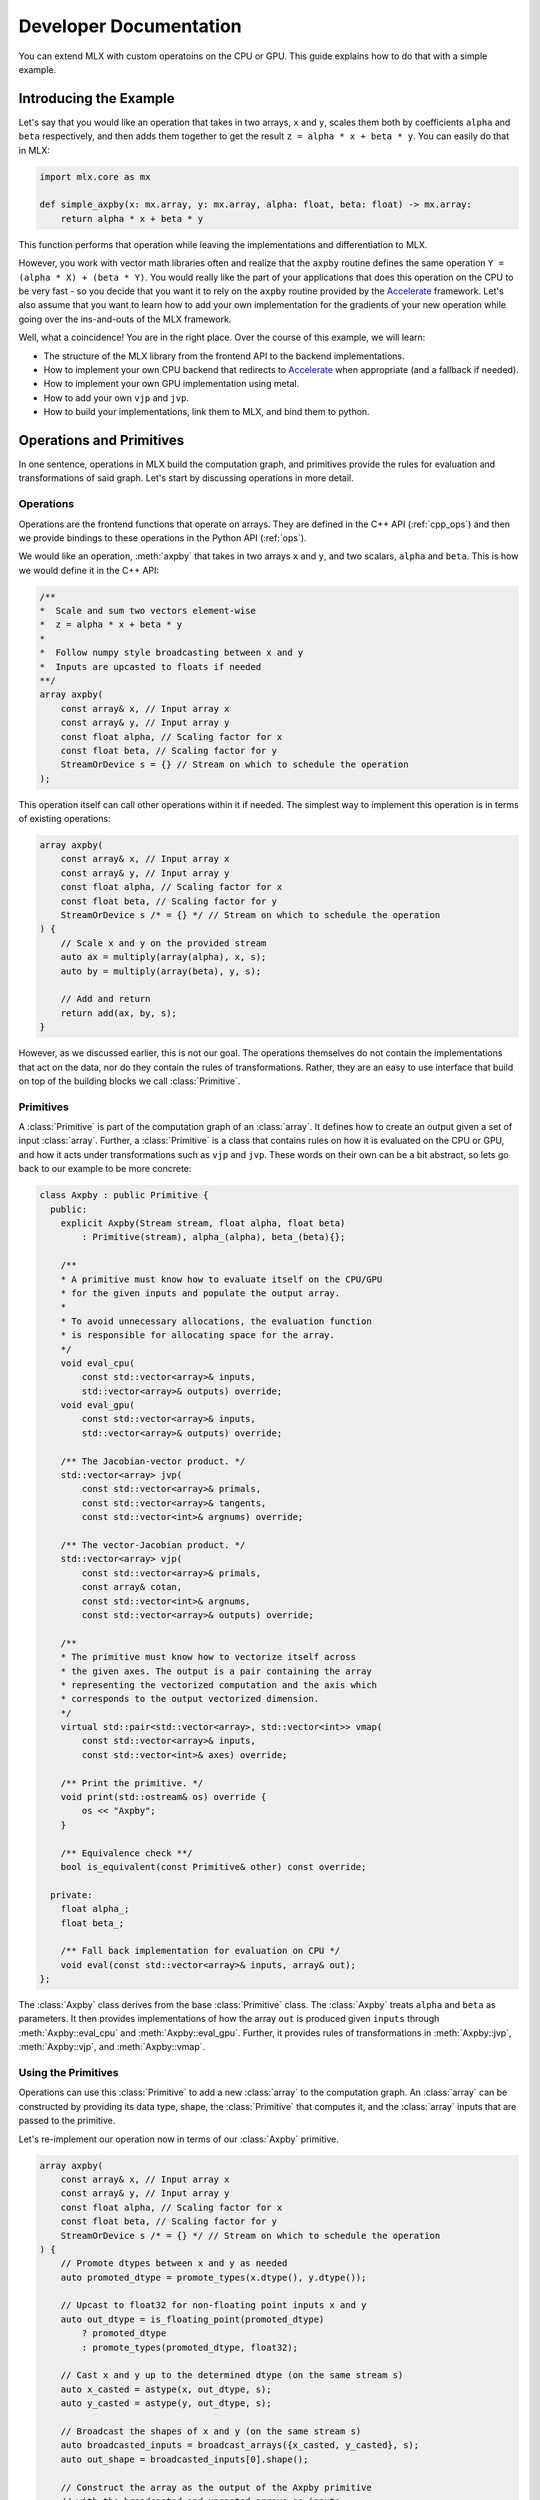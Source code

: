 Developer Documentation
=======================

You can extend MLX with custom operatoins on the CPU or GPU. This guide
explains how to do that with a simple example.

Introducing the Example
-----------------------

Let's say that you would like an operation that takes in two arrays,
``x`` and ``y``, scales them both by coefficients ``alpha`` and ``beta``
respectively, and then adds them together to get the result
``z = alpha * x + beta * y``.  You can easily do that in MLX:

.. code-block:: python

    import mlx.core as mx

    def simple_axpby(x: mx.array, y: mx.array, alpha: float, beta: float) -> mx.array:
        return alpha * x + beta * y

This function performs that operation while leaving the implementations and
differentiation to MLX.

However, you work with vector math libraries often and realize that the
``axpby`` routine defines the same operation ``Y = (alpha * X) + (beta * Y)``.
You would really like the part of your applications that does this operation
on the CPU to be very fast - so you decide that you want it to rely on the
``axpby`` routine provided by the Accelerate_ framework. Let's also assume that
you want to learn how to add your own implementation for the gradients of your
new operation while going over the ins-and-outs of the MLX framework.

Well, what a coincidence! You are in the right place. Over the course of this
example, we will learn:

* The structure of the MLX library from the frontend API to the backend implementations.
* How to implement your own CPU backend that redirects to Accelerate_ when appropriate (and a fallback if needed).
* How to implement your own GPU implementation using metal.
* How to add your own ``vjp`` and ``jvp``.
* How to build your implementations, link them to MLX, and bind them to python.

Operations and Primitives
-------------------------

In one sentence, operations in MLX build the computation graph, and primitives
provide the rules for evaluation and transformations of said graph. Let's start
by discussing operations in more detail.

Operations
^^^^^^^^^^^

Operations are the frontend functions that operate on arrays. They are defined
in the C++ API (:ref:`cpp_ops`) and then we provide bindings to these
operations in the Python API (:ref:`ops`).

We would like an operation, :meth:`axpby` that takes in two arrays ``x`` and ``y``,
and two scalars, ``alpha`` and ``beta``. This is how we would define it in the
C++ API:

.. code-block:: C++

    /**
    *  Scale and sum two vectors element-wise
    *  z = alpha * x + beta * y
    *
    *  Follow numpy style broadcasting between x and y
    *  Inputs are upcasted to floats if needed
    **/
    array axpby(
        const array& x, // Input array x
        const array& y, // Input array y
        const float alpha, // Scaling factor for x
        const float beta, // Scaling factor for y
        StreamOrDevice s = {} // Stream on which to schedule the operation
    );


This operation itself can call other operations within it if needed. The
simplest way to implement this operation is in terms of existing operations:

.. code-block:: C++

    array axpby(
        const array& x, // Input array x
        const array& y, // Input array y
        const float alpha, // Scaling factor for x
        const float beta, // Scaling factor for y
        StreamOrDevice s /* = {} */ // Stream on which to schedule the operation
    ) {
        // Scale x and y on the provided stream
        auto ax = multiply(array(alpha), x, s);
        auto by = multiply(array(beta), y, s);

        // Add and return
        return add(ax, by, s);
    }

However, as we discussed earlier, this is not our goal. The operations themselves
do not contain the implementations that act on the data, nor do they contain the
rules of transformations. Rather, they are an easy to use interface that build
on top of the building blocks we call :class:`Primitive`.

Primitives
^^^^^^^^^^^

A :class:`Primitive` is part of the computation graph of an :class:`array`. It
defines how to create an output given a set of input :class:`array`. Further, a
:class:`Primitive` is a class that contains rules on how it is evaluated on the
CPU or GPU, and how it acts under transformations such as ``vjp`` and ``jvp``.
These words on their own can be a bit abstract, so lets go back to our example
to be more concrete:

.. code-block:: C++

    class Axpby : public Primitive {
      public:
        explicit Axpby(Stream stream, float alpha, float beta)
            : Primitive(stream), alpha_(alpha), beta_(beta){};

        /**
        * A primitive must know how to evaluate itself on the CPU/GPU
        * for the given inputs and populate the output array.
        *
        * To avoid unnecessary allocations, the evaluation function
        * is responsible for allocating space for the array.
        */
        void eval_cpu(
            const std::vector<array>& inputs,
            std::vector<array>& outputs) override;
        void eval_gpu(
            const std::vector<array>& inputs,
            std::vector<array>& outputs) override;

        /** The Jacobian-vector product. */
        std::vector<array> jvp(
            const std::vector<array>& primals,
            const std::vector<array>& tangents,
            const std::vector<int>& argnums) override;

        /** The vector-Jacobian product. */
        std::vector<array> vjp(
            const std::vector<array>& primals,
            const array& cotan,
            const std::vector<int>& argnums,
            const std::vector<array>& outputs) override;

        /**
        * The primitive must know how to vectorize itself across
        * the given axes. The output is a pair containing the array
        * representing the vectorized computation and the axis which
        * corresponds to the output vectorized dimension.
        */
        virtual std::pair<std::vector<array>, std::vector<int>> vmap(
            const std::vector<array>& inputs,
            const std::vector<int>& axes) override;

        /** Print the primitive. */
        void print(std::ostream& os) override {
            os << "Axpby";
        }

        /** Equivalence check **/
        bool is_equivalent(const Primitive& other) const override;

      private:
        float alpha_;
        float beta_;

        /** Fall back implementation for evaluation on CPU */
        void eval(const std::vector<array>& inputs, array& out);
    };

The :class:`Axpby` class derives from the base :class:`Primitive` class. The
:class:`Axpby` treats ``alpha`` and ``beta`` as parameters. It then provides
implementations of how the array ``out`` is produced given ``inputs`` through
:meth:`Axpby::eval_cpu` and :meth:`Axpby::eval_gpu`. Further, it provides rules
of transformations in :meth:`Axpby::jvp`, :meth:`Axpby::vjp`, and
:meth:`Axpby::vmap`.

Using the Primitives
^^^^^^^^^^^^^^^^^^^^^

Operations can use this :class:`Primitive` to add a new :class:`array` to the
computation graph. An :class:`array` can be constructed by providing its data
type, shape, the :class:`Primitive` that computes it, and the :class:`array`
inputs that are passed to the primitive.

Let's re-implement our operation now in terms of our :class:`Axpby` primitive.

.. code-block:: C++

    array axpby(
        const array& x, // Input array x
        const array& y, // Input array y
        const float alpha, // Scaling factor for x
        const float beta, // Scaling factor for y
        StreamOrDevice s /* = {} */ // Stream on which to schedule the operation
    ) {
        // Promote dtypes between x and y as needed
        auto promoted_dtype = promote_types(x.dtype(), y.dtype());

        // Upcast to float32 for non-floating point inputs x and y
        auto out_dtype = is_floating_point(promoted_dtype)
            ? promoted_dtype
            : promote_types(promoted_dtype, float32);

        // Cast x and y up to the determined dtype (on the same stream s)
        auto x_casted = astype(x, out_dtype, s);
        auto y_casted = astype(y, out_dtype, s);

        // Broadcast the shapes of x and y (on the same stream s)
        auto broadcasted_inputs = broadcast_arrays({x_casted, y_casted}, s);
        auto out_shape = broadcasted_inputs[0].shape();

        // Construct the array as the output of the Axpby primitive
        // with the broadcasted and upcasted arrays as inputs
        return array(
            /* const std::vector<int>& shape = */ out_shape,
            /* Dtype dtype = */ out_dtype,
            /* std::unique_ptr<Primitive> primitive = */
            std::make_shared<Axpby>(to_stream(s), alpha, beta),
            /* const std::vector<array>& inputs = */ broadcasted_inputs);
    }


This operation now handles the following:

#. Upcast inputs and resolve the output data type.
#. Broadcast the inputs and resolve the output shape.
#. Construct the primitive :class:`Axpby` using the given stream, ``alpha``, and ``beta``.
#. Construct the output :class:`array` using the primitive and the inputs.

Implementing the Primitive
--------------------------

No computation happens when we call the operation alone. The operation only
builds the computation graph. When we evaluate the output array, MLX schedules
the execution of the computation graph, and calls :meth:`Axpby::eval_cpu` or
:meth:`Axpby::eval_gpu` depending on the stream/device specified by the user.

.. warning::
    When :meth:`Primitive::eval_cpu` or :meth:`Primitive::eval_gpu` are called,
    no memory has been allocated for the output array. It falls on the implementation
    of these functions to allocate memory as needed

Implementing the CPU Backend
^^^^^^^^^^^^^^^^^^^^^^^^^^^^^

Let's start by implementing a naive and generic version of
:meth:`Axpby::eval_cpu`. We declared this as a private member function of
:class:`Axpby` earlier called :meth:`Axpby::eval`.

Our naive method will go over each element of the output array, find the
corresponding input elements of ``x`` and ``y`` and perform the operation
pointwise. This is captured in the templated function :meth:`axpby_impl`.

.. code-block:: C++

    template <typename T>
    void axpby_impl(
            const array& x,
            const array& y,
            array& out,
            float alpha_,
            float beta_) {
        // We only allocate memory when we are ready to fill the output
        // malloc_or_wait synchronously allocates available memory
        // There may be a wait executed here if the allocation is requested
        // under memory-pressured conditions
        out.set_data(allocator::malloc_or_wait(out.nbytes()));

        // Collect input and output data pointers
        const T* x_ptr = x.data<T>();
        const T* y_ptr = y.data<T>();
        T* out_ptr = out.data<T>();

        // Cast alpha and beta to the relevant types
        T alpha = static_cast<T>(alpha_);
        T beta = static_cast<T>(beta_);

        // Do the element-wise operation for each output
        for (size_t out_idx = 0; out_idx < out.size(); out_idx++) {
            // Map linear indices to offsets in x and y
            auto x_offset = elem_to_loc(out_idx, x.shape(), x.strides());
            auto y_offset = elem_to_loc(out_idx, y.shape(), y.strides());

            // We allocate the output to be contiguous and regularly strided
            // (defaults to row major) and hence it doesn't need additional mapping
            out_ptr[out_idx] = alpha * x_ptr[x_offset] + beta * y_ptr[y_offset];
        }
    }

Our implementation should work for all incoming floating point arrays.
Accordingly, we add dispatches for ``float32``, ``float16``, ``bfloat16`` and
``complex64``. We throw an error if we encounter an unexpected type.

.. code-block:: C++

    /** Fall back implementation for evaluation on CPU */
    void Axpby::eval(
      const std::vector<array>& inputs,
      const std::vector<array>& outputs) {
        const auto& x = inputs[0];
        const auto& y = inputs[1];
        auto& out = outputs[0];

        // Dispatch to the correct dtype
        if (out.dtype() == float32) {
            return axpby_impl<float>(x, y, out, alpha_, beta_);
        } else if (out.dtype() == float16) {
            return axpby_impl<float16_t>(x, y, out, alpha_, beta_);
        } else if (out.dtype() == bfloat16) {
            return axpby_impl<bfloat16_t>(x, y, out, alpha_, beta_);
        } else if (out.dtype() == complex64) {
            return axpby_impl<complex64_t>(x, y, out, alpha_, beta_);
        } else {
            throw std::runtime_error(
                "[Axpby] Only supports floating point types.");
        }
    }

We have a fallback implementation! Now, to do what we are really here to do.
Remember we wanted to use the ``axpby`` routine provided by the Accelerate_
framework? Well, there are 3 complications to keep in mind:

#.  Accelerate does not provide implementations of ``axpby`` for half precision
    floats. We can only use it for ``float32`` types
#.  Accelerate assumes the inputs ``x`` and ``y`` are contiguous and all elements
    have fixed strides between them. Since we aren't guaranteed that the inputs
    fit this requirement, we only direct to Accelerate if both ``x`` and ``y``
    are row contiguous or column contiguous.
#.  Accelerate performs the routine ``Y = (alpha * X) + (beta * Y)`` inplace.
    MLX expects to write out the answer to a new array. We must copy the elements
    of ``y`` into the output and use that as an input to ``axpby``

Let's write out an implementation that uses Accelerate in the right conditions.
It allocates data for the output, copies ``y`` into it, and then calls the
:meth:`catlas_saxpby` from accelerate.

.. code-block:: C++

    template <typename T>
    void axpby_impl_accelerate(
            const array& x,
            const array& y,
            array& out,
            float alpha_,
            float beta_) {
        // Accelerate library provides catlas_saxpby which does
        // Y = (alpha * X) + (beta * Y) in place
        // To use it, we first copy the data in y over to the output array
        out.set_data(allocator::malloc_or_wait(out.nbytes()));

        // We then copy over the elements using the contiguous vector specialization
        copy_inplace(y, out, CopyType::Vector);

        // Get x and y pointers for catlas_saxpby
        const T* x_ptr = x.data<T>();
        T* y_ptr = out.data<T>();

        T alpha = static_cast<T>(alpha_);
        T beta = static_cast<T>(beta_);

        // Call the inplace accelerate operator
        catlas_saxpby(
            /* N = */ out.size(),
            /* ALPHA = */ alpha,
            /* X = */ x_ptr,
            /* INCX = */ 1,
            /* BETA = */ beta,
            /* Y = */ y_ptr,
            /* INCY = */ 1);
    }

Great! But what about the inputs that do not fit the criteria for accelerate?
Luckily, we can fall back to :meth:`Axpby::eval`. With this in
mind, let's finish our :meth:`Axpby::eval_cpu`.

.. code-block:: C++

    /** Evaluate primitive on CPU using accelerate specializations */
    void Axpby::eval_cpu(
      const std::vector<array>& inputs,
      const std::vector<array>& outputs) {
        assert(inputs.size() == 2);
        const auto& x = inputs[0];
        const auto& y = inputs[1];
        auto& out = outputs[0];

        // Accelerate specialization for contiguous single precision float arrays
        if (out.dtype() == float32 &&
            ((x.flags().row_contiguous && y.flags().row_contiguous) ||
            (x.flags().col_contiguous && y.flags().col_contiguous))) {
            axpby_impl_accelerate<float>(x, y, out, alpha_, beta_);
            return;
        }

        // Fall back to common backend if specializations are not available
        eval(inputs, outputs);
    }

We have now hit a milestone! Just this much is enough to run the operation
:meth:`axpby` on a CPU stream!

If you do not plan on running the operation on the GPU or using transforms on
computation graphs that contain :class:`Axpby`, you can stop implementing the
primitive here and enjoy the speed-ups you get from the Accelerate library.

Implementing the GPU Backend
^^^^^^^^^^^^^^^^^^^^^^^^^^^^^

Apple silicon devices address their GPUs using the Metal_ shading language, and
GPU kernels in MLX are written using metal.

.. note::

    Here are some helpful resources if you are new to metal!

    * A walkthrough of the metal compute pipeline: `Metal Example`_
    * Documentation for metal shading language: `Metal Specification`_
    * Using metal from C++: `Metal-cpp`_

Let's keep the GPU kernel simple. We will launch exactly as many threads as
there are elements in the output. Each thread will pick the element it needs
from ``x`` and ``y``, do the pointwise operation, and update its assigned
element in the output.

.. code-block:: C++

    template <typename T>
    [[kernel]] void axpby_general(
            device const T* x [[buffer(0)]],
            device const T* y [[buffer(1)]],
            device T* out [[buffer(2)]],
            constant const float& alpha [[buffer(3)]],
            constant const float& beta [[buffer(4)]],
            constant const int* shape [[buffer(5)]],
            constant const size_t* x_strides [[buffer(6)]],
            constant const size_t* y_strides [[buffer(7)]],
            constant const int& ndim [[buffer(8)]],
            uint index [[thread_position_in_grid]]) {
        // Convert linear indices to offsets in array
        auto x_offset = elem_to_loc(index, shape, x_strides, ndim);
        auto y_offset = elem_to_loc(index, shape, y_strides, ndim);

        // Do the operation and update the output
        out[index] =
            static_cast<T>(alpha) * x[x_offset] + static_cast<T>(beta) * y[y_offset];
    }

We then need to instantiate this template for all floating point types and give
each instantiation a unique host name so we can identify the right kernel for
each data type.

.. code-block:: C++

    #define instantiate_axpby(type_name, type)              \
        template [[host_name("axpby_general_" #type_name)]] \
        [[kernel]] void axpby_general<type>(                \
            device const type* x [[buffer(0)]],             \
            device const type* y [[buffer(1)]],             \
            device type* out [[buffer(2)]],                 \
            constant const float& alpha [[buffer(3)]],      \
            constant const float& beta [[buffer(4)]],       \
            constant const int* shape [[buffer(5)]],        \
            constant const size_t* x_strides [[buffer(6)]], \
            constant const size_t* y_strides [[buffer(7)]], \
            constant const int& ndim [[buffer(8)]],         \
            uint index [[thread_position_in_grid]]);

    instantiate_axpby(float32, float);
    instantiate_axpby(float16, half);
    instantiate_axpby(bfloat16, bfloat16_t);
    instantiate_axpby(complex64, complex64_t);

The logic to determine the kernel, set the inputs, resolve the grid dimensions,
and dispatch to the GPU are contained in :meth:`Axpby::eval_gpu` as shown
below.

.. code-block:: C++

    /** Evaluate primitive on GPU */
    void Axpby::eval_gpu(
      const std::vector<array>& inputs,
      std::vector<array>& outputs) {
        // Prepare inputs
        assert(inputs.size() == 2);
        const auto& x = inputs[0];
        const auto& y = inputs[1];
        auto& out = outputs[0];

        // Each primitive carries the stream it should execute on
        // and each stream carries its device identifiers
        auto& s = stream();
        // We get the needed metal device using the stream
        auto& d = metal::device(s.device);

        // Allocate output memory
        out.set_data(allocator::malloc_or_wait(out.nbytes()));

        // Resolve name of kernel
        std::ostringstream kname;
        kname << "axpby_" << "general_" << type_to_name(out);

        // Make sure the metal library is available and look for it
        // in the same folder as this executable if needed
        d.register_library("mlx_ext", metal::get_colocated_mtllib_path);

        // Make a kernel from this metal library
        auto kernel = d.get_kernel(kname.str(), "mlx_ext");

        // Prepare to encode kernel
        auto compute_encoder = d.get_command_encoder(s.index);
        compute_encoder->setComputePipelineState(kernel);

        // Kernel parameters are registered with buffer indices corresponding to
        // those in the kernel declaration at axpby.metal
        int ndim = out.ndim();
        size_t nelem = out.size();

        // Encode input arrays to kernel
        set_array_buffer(compute_encoder, x, 0);
        set_array_buffer(compute_encoder, y, 1);

        // Encode output arrays to kernel
        set_array_buffer(compute_encoder, out, 2);

        // Encode alpha and beta
        compute_encoder->setBytes(&alpha_, sizeof(float), 3);
        compute_encoder->setBytes(&beta_, sizeof(float), 4);

        // Encode shape, strides and ndim
        compute_encoder->setBytes(x.shape().data(), ndim * sizeof(int), 5);
        compute_encoder->setBytes(x.strides().data(), ndim * sizeof(size_t), 6);
        compute_encoder->setBytes(y.strides().data(), ndim * sizeof(size_t), 7);
        compute_encoder->setBytes(&ndim, sizeof(int), 8);

        // We launch 1 thread for each input and make sure that the number of
        // threads in any given threadgroup is not higher than the max allowed
        size_t tgp_size = std::min(nelem, kernel->maxTotalThreadsPerThreadgroup());

        // Fix the 3D size of each threadgroup (in terms of threads)
        MTL::Size group_dims = MTL::Size(tgp_size, 1, 1);

        // Fix the 3D size of the launch grid (in terms of threads)
        MTL::Size grid_dims = MTL::Size(nelem, 1, 1);

        // Launch the grid with the given number of threads divided among
        // the given threadgroups
        compute_encoder->dispatchThreads(grid_dims, group_dims);
    }

We can now call the :meth:`axpby` operation on both the CPU and the GPU!

A few things to note about MLX and metal before moving on. MLX keeps track of
the active ``command_buffer`` and the ``MTLCommandBuffer`` to which it is
associated. We rely on :meth:`d.get_command_encoder` to give us the active
metal compute command encoder instead of building a new one and calling
:meth:`compute_encoder->end_encoding` at the end. MLX adds kernels (compute
pipelines) to the active command buffer until some specified limit is hit or
the command buffer needs to be flushed for synchronization.

Primitive Transforms
^^^^^^^^^^^^^^^^^^^^^

Now that we have come this far, let's also see how to add implementations to
transformations in a :class:`Primitive`. These transformations can be built on
top of our operations, including the one we just defined now:

.. code-block:: C++

    /** The Jacobian-vector product. */
    std::vector<array> Axpby::jvp(
            const std::vector<array>& primals,
            const std::vector<array>& tangents,
            const std::vector<int>& argnums) {
        // Forward mode diff that pushes along the tangents
        // The jvp transform on the primitive can built with ops
        // that are scheduled on the same stream as the primitive

        // If argnums = {0}, we only push along x in which case the
        // jvp is just the tangent scaled by alpha
        // Similarly, if argnums = {1}, the jvp is just the tangent
        // scaled by beta
        if (argnums.size() > 1) {
            auto scale = argnums[0] == 0 ? alpha_ : beta_;
            auto scale_arr = array(scale, tangents[0].dtype());
            return {multiply(scale_arr, tangents[0], stream())};
        }
        // If, argnums = {0, 1}, we take contributions from both
        // which gives us jvp = tangent_x * alpha + tangent_y * beta
        else {
            return {axpby(tangents[0], tangents[1], alpha_, beta_, stream())};
        }
    }

.. code-block:: C++

    /** The vector-Jacobian product. */
    std::vector<array> Axpby::vjp(
            const std::vector<array>& primals,
            const std::vector<array>& cotangents,
            const std::vector<int>& argnums,
            const std::vector<int>& /* unused */) {
        // Reverse mode diff
        std::vector<array> vjps;
        for (auto arg : argnums) {
            auto scale = arg == 0 ? alpha_ : beta_;
            auto scale_arr = array(scale, cotangents[0].dtype());
            vjps.push_back(multiply(scale_arr, cotangents[0], stream()));
        }
        return vjps;
    }

Note, you need not have a transformation fully defined to start using your
own :class:`Primitive`.

.. code-block:: C++

    /** Vectorize primitive along given axis */
    std::pair<std::vector<array>, std::vector<int>> Axpby::vmap(
            const std::vector<array>& inputs,
            const std::vector<int>& axes) {
        throw std::runtime_error("[Axpby] vmap not implemented.");
    }

Building and Binding
--------------------

Let's look at the overall directory structure first.

| extensions
| ├── axpby
| │   ├── axpby.cpp
| │   ├── axpby.h
| │   └── axpby.metal
| ├── mlx_sample_extensions
| │   └── __init__.py
| ├── bindings.cpp
| ├── CMakeLists.txt
| └── setup.py

* ``extensions/axpby/`` defines the C++ extension library
* ``extensions/mlx_sample_extensions`` sets out the structure for the
  associated python package
* ``extensions/bindings.cpp`` provides python bindings for our operation
* ``extensions/CMakeLists.txt`` holds CMake rules to build the library and
  python bindings
* ``extensions/setup.py`` holds the ``setuptools`` rules to build and install
  the python package

Binding to Python
^^^^^^^^^^^^^^^^^^

We use nanobind_ to build a Python API for the C++ library. Since bindings for
components such as :class:`mlx.core.array`, :class:`mlx.core.stream`, etc. are
already provided, adding our :meth:`axpby` is simple!

.. code-block:: C++

   #include <nanobind/nanobind.h>

   namespace nb = nanobind;

   NB_MODULE(mlx_sample_extensions, m) {
        m.doc() = "Sample C++ and metal extensions for MLX";

        m.def(
            "axpby",
            &axpby,
            "x"_a,
            "y"_a,
            "alpha"_a,
            "beta"_a,
            nb::kw_only(),
            "stream"_a = nb::none(),
            R"(
                Scale and sum two vectors element-wise
                ``z = alpha * x + beta * y``

                Follows numpy style broadcasting between ``x`` and ``y``
                Inputs are upcasted to floats if needed

                Args:
                    x (array): Input array.
                    y (array): Input array.
                    alpha (float): Scaling factor for ``x``.
                    beta (float): Scaling factor for ``y``.

                Returns:
                    array: ``alpha * x + beta * y``
            )");
    }

Most of the complexity in the above example comes from additional bells and
whistles such as the literal names and doc-strings.

.. warning::

    :mod:`mlx.core` needs to be imported before importing
    :mod:`mlx_sample_extensions` as defined by the nanobind module above to
    ensure that the casters for :mod:`mlx.core` components like
    :class:`mlx.core.array` are available.

.. _Building with CMake:

Building with CMake
^^^^^^^^^^^^^^^^^^^^

Building the C++ extension library itself is simple, it only requires that you
``find_package(MLX CONFIG)`` and then link it to your library.

.. code-block:: cmake

    # Add library
    add_library(mlx_ext)

    # Add sources
    target_sources(
        mlx_ext
        PUBLIC
        ${CMAKE_CURRENT_LIST_DIR}/axpby/axpby.cpp
    )

    # Add include headers
    target_include_directories(
        mlx_ext PUBLIC ${CMAKE_CURRENT_LIST_DIR}
    )

    # Link to mlx
    target_link_libraries(mlx_ext PUBLIC mlx)

We also need to build the attached metal library. For convenience, we provide a
:meth:`mlx_build_metallib` function that builds a ``.metallib`` target given
sources, headers, destinations, etc. (defined in ``cmake/extension.cmake`` and
automatically imported with MLX package).

Here is what that looks like in practice!

.. code-block:: cmake

    # Build metallib
    if(MLX_BUILD_METAL)

    mlx_build_metallib(
        TARGET mlx_ext_metallib
        TITLE mlx_ext
        SOURCES ${CMAKE_CURRENT_LIST_DIR}/axpby/axpby.metal
        INCLUDE_DIRS ${PROJECT_SOURCE_DIR} ${MLX_INCLUDE_DIRS}
        OUTPUT_DIRECTORY ${CMAKE_LIBRARY_OUTPUT_DIRECTORY}
    )

    add_dependencies(
        mlx_ext
        mlx_ext_metallib
    )

    endif()

Finally, we build the nanobind_ bindings

.. code-block:: cmake

    nanobind_add_module(
      core
      NB_STATIC STABLE_ABI LTO NOMINSIZE
      NB_DOMAIN mlx_extension
      ${CMAKE_CURRENT_LIST_DIR}/bindings.cpp
    )
    target_link_libraries(mlx_sample_extensions PRIVATE mlx_ext)

    if(BUILD_SHARED_LIBS)
      target_link_options(mlx_sample_extensions PRIVATE -Wl,-rpath,@loader_path)
    endif()

Building with ``setuptools``
^^^^^^^^^^^^^^^^^^^^^^^^^^^^^

Once we have set out the CMake build rules as described above, we can use the
build utilities defined in :mod:`mlx.extension` for a simple build process.

.. code-block:: python

    from mlx import extension
    from setuptools import setup

    if __name__ == "__main__":
        setup(
            name="mlx_sample_extensions",
            version="0.0.0",
            description="Sample C++ and Metal extensions for MLX primitives.",
            ext_modules=[extension.CMakeExtension("mlx_sample_extensions")],
            cmdclass={"build_ext": extension.CMakeBuild},
            packages = ["mlx_sample_extensions"],
            package_dir = {"": "mlx_sample_extensions"},
            package_data = {"mlx_sample_extensions" : ["*.so", "*.dylib", "*.metallib"]},
            zip_safe=False,
            python_requires=">=3.7",
        )

.. note::
    We treat ``extensions/mlx_sample_extensions`` as the package directory
    even though it only contains a ``__init__.py`` to ensure the following:

    * :mod:`mlx.core` is always imported before importing :mod:`mlx_sample_extensions`
    * The C++ extension library and the metal library are co-located with the python
      bindings and copied together if the package is installed

You can build inplace for development using
``python setup.py build_ext -j8 --inplace`` (in ``extensions/``)

This will result in a directory structure as follows:

| extensions
| ├── mlx_sample_extensions
| │   ├── __init__.py
| │   ├── libmlx_ext.dylib # C++ extension library
| │   ├── mlx_ext.metallib # Metal library
| │   └── mlx_sample_extensions.cpython-3x-darwin.so # Python Binding
| ...

When you try to install using the command ``python -m pip install .``
(in ``extensions/``), the package will be installed with the same structure as
``extensions/mlx_sample_extensions`` and the C++ and metal library will be
copied along with the python binding since they are specified as ``package_data``.

Usage
-----

After installing the extension as described above, you should be able to simply
import the python package and play with it as you would any other MLX operation!

Let's looks at a simple script and it's results!

.. code-block:: python

    import mlx.core as mx
    from mlx_sample_extensions import axpby

    a = mx.ones((3, 4))
    b = mx.ones((3, 4))
    c = axpby(a, b, 4.0, 2.0, stream=mx.cpu)

    print(f"c shape: {c.shape}")
    print(f"c dtype: {c.dtype}")
    print(f"c correctness: {mx.all(c == 6.0).item()}")

Output:

.. code-block::

    c shape: [3, 4]
    c dtype: float32
    c correctness: True

Results
^^^^^^^

Let's run a quick benchmark and see how our new ``axpby`` operation compares
with the naive :meth:`simple_axpby` we defined at first on the CPU.

.. code-block:: python

    import mlx.core as mx
    from mlx_sample_extensions import axpby
    import time

    mx.set_default_device(mx.cpu)

    def simple_axpby(x: mx.array, y: mx.array, alpha: float, beta: float) -> mx.array:
        return alpha * x + beta * y

    M = 256
    N = 512

    x = mx.random.normal((M, N))
    y = mx.random.normal((M, N))
    alpha = 4.0
    beta = 2.0

    mx.eval(x, y)

    def bench(f):
        # Warm up
        for i in range(100):
            z = f(x, y, alpha, beta)
            mx.eval(z)

        # Timed run
        s = time.time()
        for i in range(5000):
            z = f(x, y, alpha, beta)
            mx.eval(z)
        e = time.time()
        return e - s

    simple_time = bench(simple_axpby)
    custom_time = bench(axpby)

    print(f"Simple axpby: {simple_time:.3f} s | Custom axpby: {custom_time:.3f} s")

Results:

.. code-block::

    Simple axpby: 0.114 s | Custom axpby: 0.109 s

We see some modest improvements right away!

This operation is now good to be used to build other operations, in
:class:`mlx.nn.Module` calls, and also as a part of graph transformations like
:meth:`grad`!

Scripts
-------

.. admonition:: Download the code

   The full example code is available in `mlx <code>`_.

.. code: `https://github.com/ml-explore/mlx/tree/main/examples/extensions/`_

.. _Accelerate: https://developer.apple.com/documentation/accelerate/blas?language=objc
.. _Metal: https://developer.apple.com/documentation/metal?language=objc
.. _Metal-cpp: https://developer.apple.com/metal/cpp/
.. _`Metal Specification`: https://developer.apple.com/metal/Metal-Shading-Language-Specification.pdf
.. _`Metal Example`: https://developer.apple.com/documentation/metal/performing_calculations_on_a_gpu?language=objc
.. _nanobind: https://nanobind.readthedocs.io/en/latest/
